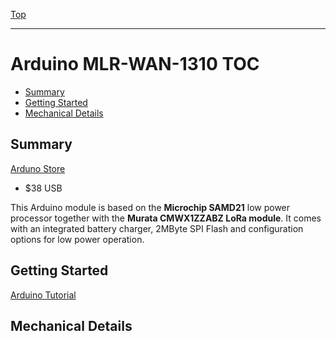 [[../../README.org][Top]]
-----
* Arduino MLR-WAN-1310                                                    :TOC:
  - [[#summary][Summary]]
  - [[#getting-started][Getting Started]]
  - [[#mechanical-details][Mechanical Details]]

** Summary
[[https://store.arduino.cc/usa/mkr-wan-1310][Arduno Store]]
- $38 USB 

This Arduino module is based on the *Microchip SAMD21* low power processor
together with the *Murata CMWX1ZZABZ LoRa module*. It comes with an integrated
battery charger, 2MByte SPI Flash and configuration options for low power
operation.

[[../images/Pinout-MKRwan1310_latest.png]]

** Getting Started
[[https://www.arduino.cc/en/Guide/MKRWAN1310][Arduino Tutorial]]

** Mechanical Details
[[../images/mkrwan1310-mounts.png]]
